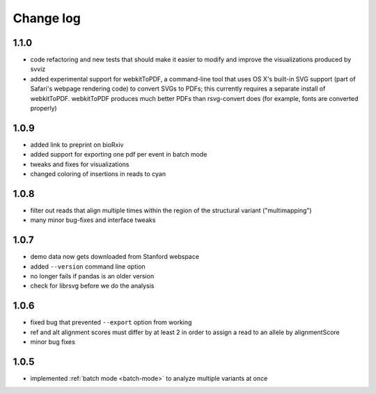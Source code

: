 Change log
==========

1.1.0
-----

- code refactoring and new tests that should make it easier to modify and improve the visualizations produced by svviz
- added experimental support for webkitToPDF, a command-line tool that uses OS X's built-in SVG support (part of Safari's webpage rendering code) to convert SVGs to PDFs; this currently requires a separate install of webkitToPDF. webkitToPDF produces much better PDFs than rsvg-convert does (for example, fonts are converted properly)

1.0.9
-----

- added link to preprint on bioRxiv
- added support for exporting one pdf per event in batch mode
- tweaks and fixes for visualizations
- changed coloring of insertions in reads to cyan

1.0.8
-----

- filter out reads that align multiple times within the region of the structural variant ("multimapping")
- many minor bug-fixes and interface tweaks

1.0.7
-----

- demo data now gets downloaded from Stanford webspace
- added ``--version`` command line option
- no longer fails if pandas is an older version
- check for librsvg before we do the analysis

1.0.6
-----

- fixed bug that prevented ``--export`` option from working
- ref and alt alignment scores must differ by at least 2 in order to assign a read to an allele by alignmentScore
- minor bug fixes


1.0.5
-----

- implemented :ref:`batch mode <batch-mode>` to analyze multiple variants at once